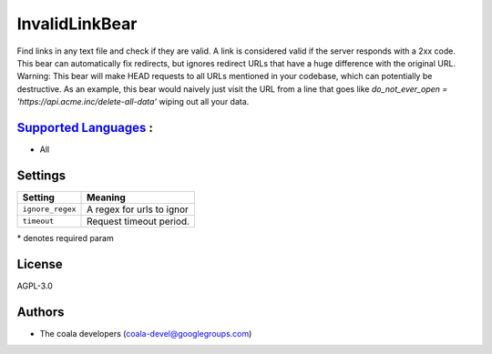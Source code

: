 **InvalidLinkBear**
===================

Find links in any text file and check if they are valid.
A link is considered valid if the server responds with a 2xx code.
This bear can automatically fix redirects, but ignores redirect URLs that have a huge difference with the original URL.
Warning: This bear will make HEAD requests to all URLs mentioned in your codebase, which can potentially be destructive. As an example, this bear would naively just visit the URL from a line that goes like `do_not_ever_open = 'https://api.acme.inc/delete-all-data'` wiping out all your data.

`Supported Languages <../README.rst>`_ :
-----

* All

Settings
--------

+-------------------+---------------------------+
| Setting           |  Meaning                  |
+===================+===========================+
|                   |                           |
| ``ignore_regex``  | A regex for urls to ignor +
|                   |                           |
+-------------------+---------------------------+
|                   |                           |
| ``timeout``       | Request timeout period.   +
|                   |                           |
+-------------------+---------------------------+

\* denotes required param

License
-------

AGPL-3.0

Authors
-------

* The coala developers (coala-devel@googlegroups.com)
